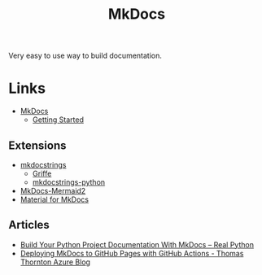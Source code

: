 :PROPERTIES:
:ID:       9e8265ee-95d1-4218-90cd-74357aec1ea5
:mtime:    20241219150940
:ctime:    20241219150940
:END:
#+TITLE: MkDocs
#+FILETAGS: :python:docs:staticsite:

Very easy to use way to build documentation.

* Links

+ [[https://www.mkdocs.org/][MkDocs]]
  + [[https://www.mkdocs.org/getting-started/][Getting Started]]

** Extensions

+ [[https://mkdocstrings.github.io/][mkdocstrings]]
  + [[https://mkdocstrings.github.io/griffe/][Griffe]]
  + [[https://mkdocstrings.github.io/python/][mkdocstrings-python]]
+ [[https://mkdocs-mermaid2.readthedocs.io/en/master/][MkDocs-Mermaid2]]
+ [[https://squidfunk.github.io/mkdocs-material/][Material for MkDocs]]

** Articles
+ [[https://realpython.com/python-project-documentation-with-mkdocs/][Build Your Python Project Documentation With MkDocs – Real Python]]
+ [[https://thomasthornton.cloud/2024/05/01/deploying-mkdocs-to-github-pages-with-github-actions/][Deploying MkDocs to GitHub Pages with GitHub Actions - Thomas Thornton Azure Blog]]
